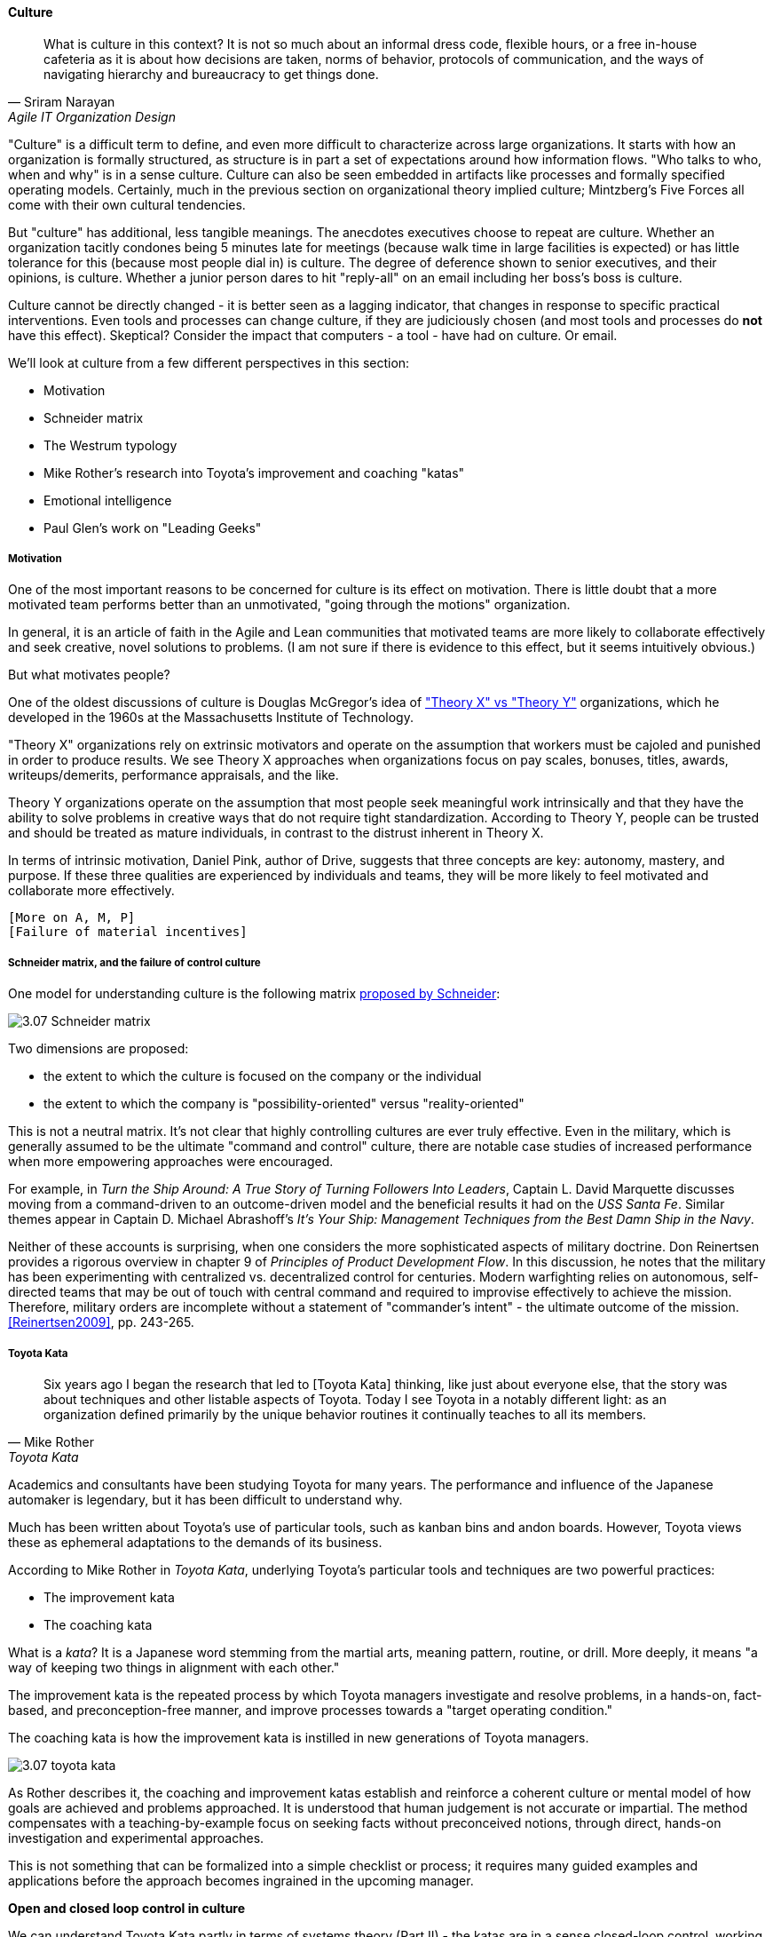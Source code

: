 anchor:culture[]

==== Culture
[quote, Sriram Narayan, Agile IT Organization Design]
What is culture in this context? It is not so much about an informal dress code, flexible hours, or a free in-house cafeteria as it is about how decisions are taken, norms of behavior, protocols of communication, and the ways of navigating hierarchy and bureaucracy to get things done.

"Culture" is a difficult term to define, and even more difficult to characterize across large organizations. It starts with how an organization is formally structured, as structure is in part a set of expectations around how information flows. "Who talks to who, when and why" is in a sense culture. Culture can also be seen embedded in artifacts like processes and formally specified operating models. Certainly, much in the previous section on organizational theory implied culture; Mintzberg's Five Forces all come with their own cultural tendencies.

But "culture" has additional, less tangible meanings. The anecdotes executives choose to repeat are culture. Whether an organization tacitly condones being 5 minutes late for meetings (because walk time in large facilities is expected) or has little tolerance for this (because most people dial in) is culture. The degree of deference shown to senior executives, and their opinions, is culture. Whether a junior person dares to hit "reply-all" on an email including her boss's boss is culture.

Culture cannot be directly changed - it is better seen as a lagging indicator, that changes in response to specific practical interventions. Even tools and processes can change culture, if they are judiciously chosen (and most tools and processes do *not* have this effect). Skeptical? Consider the impact that computers - a tool - have had on culture. Or email.

We'll look at culture from a few different perspectives in this section:

* Motivation
* Schneider matrix
* The Westrum typology
* Mike Rother's research into Toyota's improvement and coaching "katas"
* Emotional intelligence
* Paul Glen's work on "Leading Geeks"

anchor:motivation[]

===== Motivation

One of the most important reasons to be concerned for culture is its effect on motivation. There is little doubt that a more motivated team performs better than an unmotivated, "going through the motions" organization.

In general, it is an article of faith in the Agile and Lean communities that motivated teams are more likely to collaborate effectively and seek creative, novel solutions to problems. (I am not sure if there is  evidence to this effect, but it seems intuitively obvious.)

But what motivates people?

One of the oldest discussions of culture is Douglas McGregor's idea of http://www.wikipedia.org/["Theory X" vs "Theory Y"] organizations, which he developed in the 1960s at the Massachusetts Institute of Technology.

"Theory X" organizations rely on extrinsic motivators and operate on the assumption that workers must be cajoled and punished in order to produce results. We see Theory X approaches when organizations focus on pay scales, bonuses, titles, awards, writeups/demerits, performance appraisals, and the like.

Theory Y organizations operate on the assumption that most people seek meaningful work intrinsically and that they have the ability to solve problems in creative ways that do not require tight standardization. According to Theory Y, people can be trusted and should be treated as mature individuals, in contrast to the distrust inherent in Theory X.

In terms of intrinsic motivation, Daniel Pink, author of Drive, suggests that three concepts are key: autonomy, mastery, and purpose. If these three qualities are experienced by individuals and teams, they will be more likely to feel motivated and collaborate more effectively.

 [More on A, M, P]
 [Failure of material incentives]

anchor:failure-control-culture[]

===== Schneider matrix, and the failure of control culture

One model for understanding culture is the following matrix https://www.youtube.com/watch?v=wIbCcfxzc2A[proposed by Schneider]:

image::images/3.07-Schneider-matrix.png[]

Two dimensions are proposed:

* the extent to which the culture is focused on the company or the individual
* the extent to which the company is "possibility-oriented" versus "reality-oriented"

This is not a neutral matrix. It's not clear that highly controlling cultures are ever truly effective. Even in the military, which is generally assumed to be the ultimate "command and control" culture, there are notable case studies of increased performance when more empowering approaches were encouraged.

For example, in _Turn the Ship Around: A True Story of Turning Followers Into Leaders_, Captain L. David Marquette discusses moving from a command-driven to an outcome-driven model and the beneficial results it had on the _USS Santa Fe_. Similar themes appear in Captain D. Michael Abrashoff's _It's Your Ship: Management Techniques from the Best Damn Ship in the Navy_.

Neither of these accounts is surprising, when one considers the more sophisticated aspects of military doctrine. Don Reinertsen provides a rigorous overview in chapter 9 of _Principles of Product Development Flow_. In this discussion, he notes that the military has been experimenting with centralized vs. decentralized control for centuries. Modern warfighting relies on autonomous, self-directed teams that may be out of touch with central command and required to improvise effectively to achieve the mission.  Therefore, military orders are incomplete without a statement of "commander's intent" - the ultimate outcome of the mission. <<Reinertsen2009>>, pp. 243-265.

anchor:Toyota-Kata[]

===== Toyota Kata
[quote, Mike Rother, Toyota Kata]
Six years ago I began the research that led to [Toyota Kata] thinking, like just about everyone else, that the story was about techniques and other listable aspects of Toyota. Today I see Toyota in a notably different light: as an organization defined primarily by the unique behavior routines it continually teaches to all its members.

Academics and consultants have been studying Toyota for many years. The performance and influence of the Japanese automaker is legendary, but it has been difficult to understand why.

Much has been written about Toyota's use of particular tools, such as kanban bins and andon boards. However, Toyota views these as ephemeral adaptations to the demands of its business.

According to Mike Rother in _Toyota Kata_,  underlying Toyota's particular tools and techniques are two powerful practices:

* The improvement kata
* The coaching kata

What is a _kata_? It is a Japanese word stemming from the martial arts, meaning pattern, routine, or drill. More deeply, it means "a way of keeping two things in alignment with each other."

The improvement kata is the repeated process by which Toyota managers investigate and resolve problems, in a hands-on, fact-based, and preconception-free manner, and improve processes towards a "target operating condition."

The coaching kata is how the improvement kata is instilled in new generations of Toyota managers.

image::images/3.07-toyota-kata.png[]

As Rother describes it, the coaching and improvement katas establish and reinforce a coherent culture or mental model of how goals are achieved and problems approached. It is understood that human judgement is not accurate or impartial. The method compensates with a teaching-by-example focus on seeking facts without preconceived notions, through direct, hands-on investigation and experimental approaches.

This is not something that can be formalized into a simple checklist or process; it requires many guided examples and applications before the approach becomes ingrained in the upcoming manager.

****
*Open and closed loop control in culture*

We can understand Toyota Kata partly in terms of systems theory (Part II) - the katas are in a sense closed-loop control, working on several levels in a layered fashion. [link]

(There are interesting theories and models that  thinkers such as Stafford Beer have proposed for understanding systems of closed-loop control - Viable Systems Model.)

 Conjecture: "command and control culture" means open loop control.
****



===== Leadership

* setting the example, leading without ego, driving hard to
accomplish the mission while being mindful and compassionate about the needs
of the organization, timely decision making, team empowerment, and shareholder
alignment. abbotp78

transactional vs transformational (Abbott)


====== Notes

 conflict: cognitive & affective (as discussed by Abbott)

 organizational boundaries, across which collaboration
 must happen, increase affective conflict (abbott 65)

 the more organizational bound
aries that a team must cross to coordinate with others for the accomplishment of
a goal, the less innovation that the team will demonstrate

survival strategies may consti
tute a homo homini lupo^ situation in which outsiders are distrusted as hostile com
petitors for scarce resources. Distrust toward outsiders, forces individuals into rigid
in-group discipline.^ This sort of emotional aloofness and distrust of outsiders has
been observed in many groups.^ abbott p 65

figure 3.5 p 66 - excellent - re-draw & use...

 evidence for diversity as higher performing

 Liker quadrant from Toyota Way (cited by Cohn)
 Westrum typology (State of DevOps)

 Agile coaching and culture
 Lyssa Adkins

 The role of external facilitators

 Google research on high trust cultures
http://www.nytimes.com/2016/02/28/magazine/what-google-learned-from-its-quest-to-build-the-perfect-team.html?_r=0

 Emotional intelligence
 - Culture != 'collaborate & be nice' - but intelligent IT pros do sometimes have issues - autism spectrum/Aspergers, empathy, etc ...

 (to be written)

anchor:personal-flow[]

 "Flow" and the individual
Summarize <<Csikszentmihalyi1990>>

 "Leading Geeks"

[quote, Paul Glen, Leading Geeks]
Because power is about the regulation of behavior, it has very little effect on creativity. Traditional methods of exercising control have little positive effect on the inner state of mind of geeks.

 (to be written)

 Teaming (Amy Edmondson)

 The problem of culture "change"

 [to be written]

effective practices: traditions, cadence

 Basics of professional conduct

Authority, responsibility, accountability
Delegation, commitment
Micromanagement.

(examples)
 Mission statements...

 incorporate https://en.wikipedia.org/wiki/Edgar_Schein

  5 Dysfunctions of a team

   http://www.mindgarden.com/117-maslach-burnout-inventory

   team based versus individual goals

   https://hbr.org/2016/11/why-diverse-teams-are-smarter
